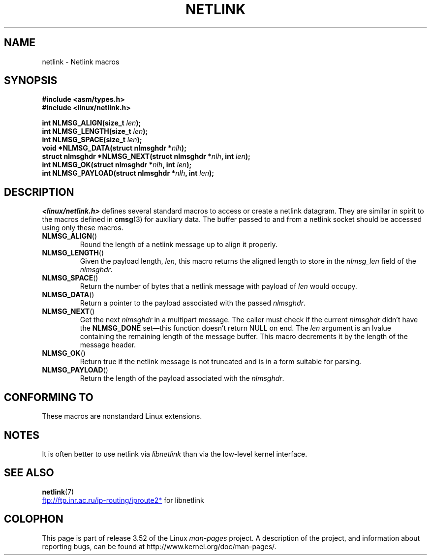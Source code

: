 .\" This manpage copyright 1998 by Andi Kleen.
.\"
.\" %%%LICENSE_START(GPL_NOVERSION_ONELINE)
.\" Subject to the GPL.
.\" %%%LICENSE_END
.\"
.\" Based on the original comments from Alexey Kuznetsov
.\" $Id: netlink.3,v 1.1 1999/05/14 17:17:24 freitag Exp $
.\"
.TH NETLINK 3 2012-08-05 "GNU" "Linux Programmer's Manual"
.SH NAME
netlink \- Netlink macros
.SH SYNOPSIS
.nf
.\" FIXME . what will glibc 2.1 use here?
.\" May 2007: glibc 2.5, things look to be unchanged -- the header file
.\" is still linux/netlink.h -- mtk
.B #include <asm/types.h>
.br
.B #include <linux/netlink.h>
.sp
.BI "int NLMSG_ALIGN(size_t " len );
.br
.BI "int NLMSG_LENGTH(size_t " len );
.br
.BI "int NLMSG_SPACE(size_t " len );
.br
.BI "void *NLMSG_DATA(struct nlmsghdr *" nlh );
.br
.BI "struct nlmsghdr *NLMSG_NEXT(struct nlmsghdr *" nlh ", int " len );
.br
.BI "int NLMSG_OK(struct nlmsghdr *" nlh ", int " len );
.br
.BI "int NLMSG_PAYLOAD(struct nlmsghdr *" nlh ", int " len );
.fi
.SH DESCRIPTION
.I <linux/netlink.h>
defines several standard macros to access or create a netlink datagram.
They are similar in spirit to the macros defined in
.BR cmsg (3)
for auxiliary data.
The buffer passed to and from a netlink socket should
be accessed using only these macros.
.TP
.BR NLMSG_ALIGN ()
Round the length of a netlink message up to align it properly.
.TP
.BR NLMSG_LENGTH ()
Given the payload length,
.IR len ,
this macro returns the aligned length to store in the
.I nlmsg_len
field of the
.IR nlmsghdr .
.TP
.BR NLMSG_SPACE ()
Return the number of bytes that a netlink message with payload of
.I len
would occupy.
.TP
.BR NLMSG_DATA ()
Return a pointer to the payload associated with the passed
.IR nlmsghdr .
.TP
.\" this is bizarre, maybe the interface should be fixed.
.BR NLMSG_NEXT ()
Get the next
.I nlmsghdr
in a multipart message.
The caller must check if the current
.I nlmsghdr
didn't have the
.B NLMSG_DONE
set\(emthis function doesn't return NULL on end.
The
.I len
argument is an lvalue containing the remaining length
of the message buffer.
This macro decrements it by the length of the message header.
.TP
.BR NLMSG_OK ()
Return true if the netlink message is not truncated and
is in a form suitable for parsing.
.TP
.BR NLMSG_PAYLOAD ()
Return the length of the payload associated with the
.IR nlmsghdr .
.SH CONFORMING TO
These macros are nonstandard Linux extensions.
.SH NOTES
It is often better to use netlink via
.I libnetlink
than via the low-level kernel interface.
.SH SEE ALSO
.BR netlink (7)

.UR ftp://ftp.inr.ac.ru\:/ip-routing\:/iproute2*
.UE
for libnetlink
.SH COLOPHON
This page is part of release 3.52 of the Linux
.I man-pages
project.
A description of the project,
and information about reporting bugs,
can be found at
\%http://www.kernel.org/doc/man\-pages/.
